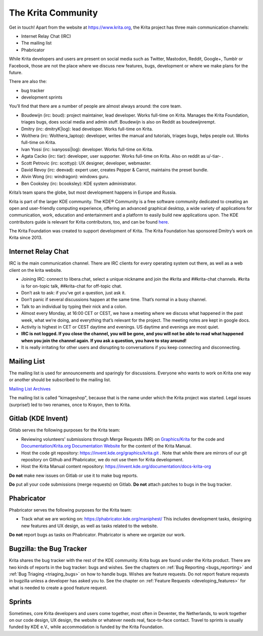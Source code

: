 .. meta::
    :description:
        Guide to the Krita community.

.. metadata-placeholder

    :authors: - Boudewijn Rempt <boud@valdyas.org>
    :license: GNU free documentation license 1.3 or later.

.. index:: community, communication

.. _the_krita_community:

===================
The Krita Community
===================

Get in touch! Apart from the website at https://www.krita.org, the Krita project has three main communication channels:

* Internet Relay Chat (IRC)
* The mailing list
* Phabricator

While Krita developers and users are present on social media such as Twitter, Mastodon, Reddit, Google+, Tumblr or Facebook, those are not the place where we discuss new features, bugs, development or where we make plans for the future.

There are also the:

* bug tracker
* development sprints

You’ll find that there are a number of people are almost always around: the core team.

* Boudewijn (irc: boud): project maintainer, lead developer. Works full-time on Krita. Manages the Krita Foundation, triages bugs, does social media and admin stuff. Boudewijn is also on Reddit as boudewijnrempt.
* Dmitry (irc: dmitryK|log): lead developer. Works full-time on Krita.
* Wolthera (irc: Wolthera_laptop): developer, writes the manual and tutorials, triages bugs, helps people out. Works full-time on Krita.
* Ivan Yossi (irc: ivanyossi|log): developer. Works full-time on Krita.
* Agata Cacko (irc: tiar): developer, user supporter. Works full-time on Krita. Also on reddit as u/-tiar- .
* Scott Petrovic (irc: scottyp): UX designer, developer, webmaster.
* David Revoy (irc: deevad): expert user, creates Pepper & Carrot, maintains the preset bundle.
* Alvin Wong (irc: windragon): windows guru.
* Ben Cooksley (irc: bcooksley): KDE system administrator.

Krita’s team spans the globe, but most development happens in Europe and Russia.

Krita is part of the larger KDE community. The KDE® Community is a free software community dedicated to creating an open and user-friendly computing experience, offering an advanced graphical desktop, a wide variety of applications for communication, work, education and entertainment and a platform to easily build new applications upon. The KDE contributors guide is relevant for Krita contributors, too, and can be found `here <https://archive.flossmanuals.net/kde-guide/>`_.

The Krita Foundation was created to support development of Krita. The Krita Foundation has sponsored Dmitry’s work on Krita since 2013.

.. _internet_relay_chat:

Internet Relay Chat
-------------------

IRC is the main communication channel. There are IRC clients for every operating system out there, as well as a web client on the krita website.

* Joining IRC: connect to libera.chat, select a unique nickname and join the #krita and ##krita-chat channels. #krita is for on-topic talk, ##krita-chat for off-topic chat.
* Don’t ask to ask: if you’ve got a question, just ask it.
* Don’t panic if several discussions happen at the same time. That’s normal in a busy channel.
* Talk to an individual by typing their nick and a colon.
* Almost every Monday, at 16:00 CET or CEST, we have a meeting where we discuss what happened in the past week, what we’re doing, and everything that’s relevant for the project. The meeting notes are kept in google docs.
* Activity is highest in CET or CEST daytime and evenings. US daytime and evenings are most quiet.
* **IRC is not logged. If you close the channel, you will be gone, and you will not be able to read what happened when you join the channel again. If you ask a question, you have to stay around!**
* It is really irritating for other users and disrupting to conversations if you keep connecting and disconnecting.


Mailing List
------------

The mailing list is used for announcements and sparingly for discussions. Everyone who wants to work on Krita one way or another should be subscribed to the mailing list.

`Mailing List Archives <https://mail.kde.org/mailman/listinfo/kimageshop>`_

The mailing list is called "kimageshop", because that is the name under which the Krita project was started. Legal issues (surprise!) led to two renames, once to Krayon, then to Krita.


Gitlab (KDE Invent)
-------------------

Gitlab serves the following purposes for the Krita team:

* Reviewing volunteers' submissions through Merge Requests (MR) on `Graphics/Krita`_ for the code and `Documentation/Krita.org Documentation Website`_ for the content of the Krita Manual.
* Host the code git repository: https://invent.kde.org/graphics/krita.git . Note that while there are mirrors of our git repository on Github and Phabricator, we do not use them for Krita development.
* Host the Krita Manual content repository: https://invent.kde.org/documentation/docs-krita-org

.. _Graphics/Krita: https://invent.kde.org/graphics/krita/merge_requests
.. _Documentation/Krita.org Documentation Website: https://invent.kde.org/documentation/docs-krita-org/merge_requests

**Do not** make new issues on Gitlab or use it to make bug reports.

**Do** put all your code submissions (merge requests) on Gitlab. **Do not** attach patches to bugs in the bug tracker.

Phabricator
-----------

Phabricator serves the following purposes for the Krita team:

* Track what we are working on: https://phabricator.kde.org/maniphest/ This includes development tasks, designing new features and UX design, as well as tasks related to the website.

**Do not** report bugs as tasks on Phabricator. Phabricator is where we organize our work.

Bugzilla: the Bug Tracker
-------------------------

Krita shares the bug tracker with the rest of the KDE community. Krita bugs are found under the Krita product. There are two kinds of reports in the bug tracker: bugs and wishes. See the chapters on :ref:`Bug Reporting <bugs_reporting>` and :ref:`Bug Triaging <triaging_bugs>` on how to handle bugs. Wishes are feature requests. Do not report feature requests in bugzilla unless a developer has asked you to. See the chapter on :ref:`Feature Requests <developing_features>` for what is needed to create a good feature request.

Sprints
-------

Sometimes, core Krita developers and users come together, most often in Deventer, the Netherlands, to work together on our code design, UX design, the website or whatever needs real, face-to-face contact. Travel to sprints is usually funded by KDE e.V., while accommodation is funded by the Krita Foundation.
